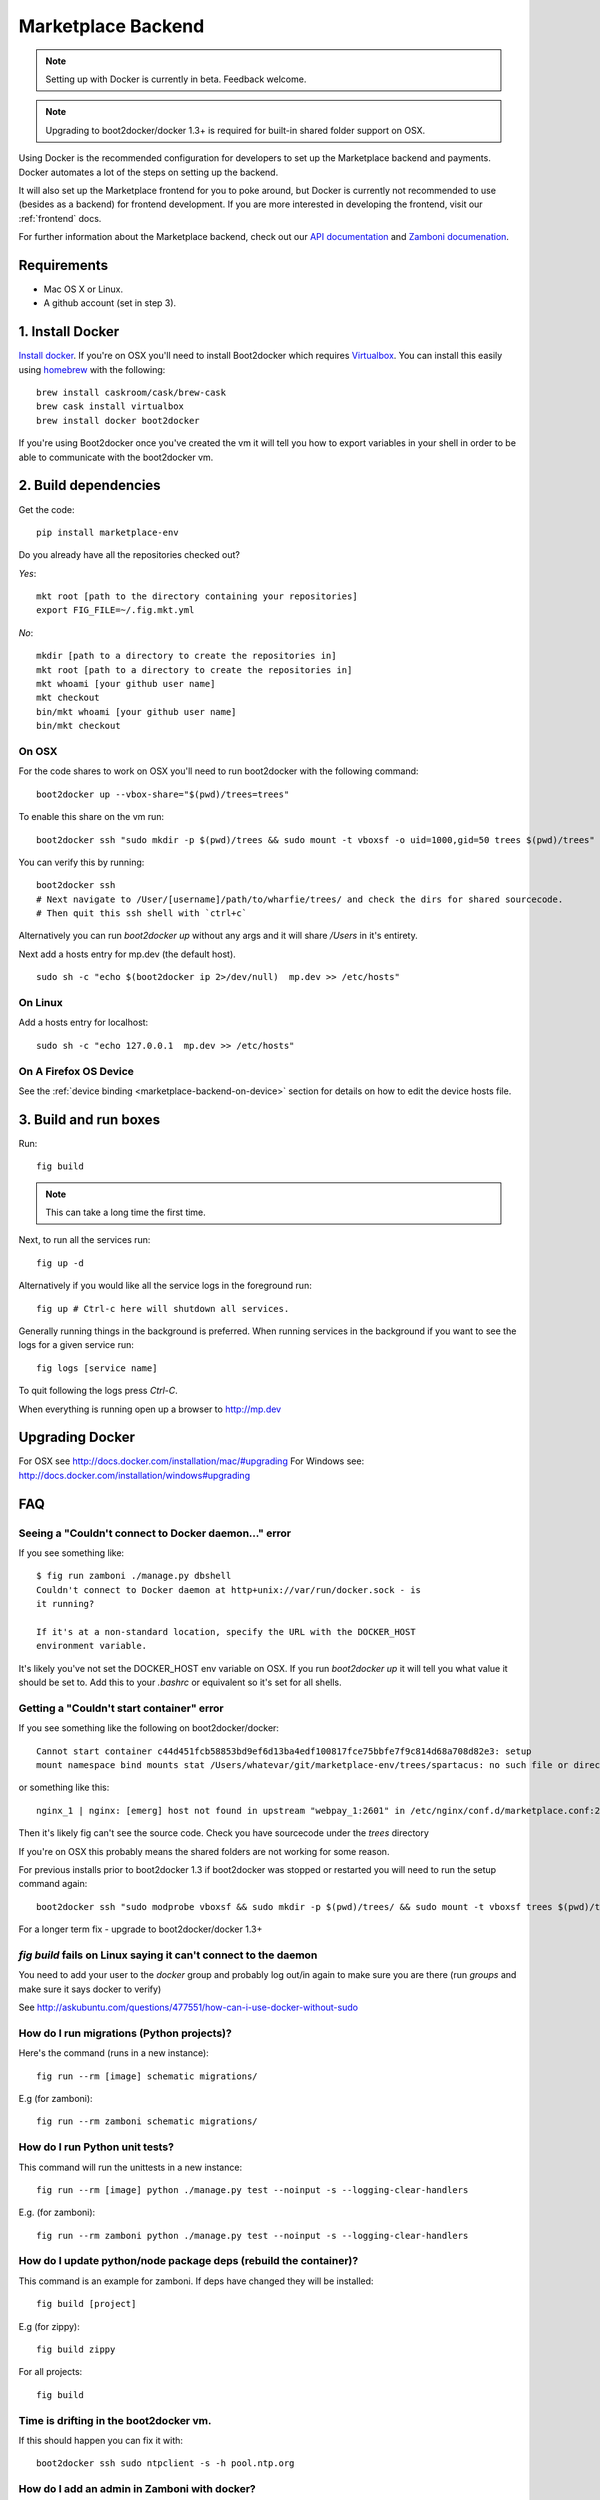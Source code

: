 .. _backend:

Marketplace Backend
===================

.. note:: Setting up with Docker is currently in beta. Feedback welcome.

.. note:: Upgrading to boot2docker/docker 1.3+ is required for built-in
          shared folder support on OSX.

Using Docker is the recommended configuration for developers to set up the
Marketplace backend and payments. Docker automates a lot of the steps on
setting up the backend.

It will also set up the Marketplace frontend for you to poke around, but Docker
is currently not recommended to use (besides as a backend) for frontend
development. If you are more interested in developing the frontend, visit our
:ref:`frontend` docs.

For further information about the Marketplace backend, check out our
`API documentation <https://firefox-marketplace-api.readthedocs.org/>`_ and
`Zamboni documenation <https://zamboni.readthedocs.org/>`_.

Requirements
------------

* Mac OS X or Linux.

* A github account (set in step 3).


1. Install Docker
-----------------

`Install docker <https://docs.docker.com/installation/>`_. If you're on OSX you'll
need to install Boot2docker which requires
`Virtualbox <https://www.virtualbox.org/wiki/Downloads>`_. You can install this
easily using `homebrew <http://brew.sh/>`_ with the following::

    brew install caskroom/cask/brew-cask
    brew cask install virtualbox
    brew install docker boot2docker

If you're using Boot2docker once you've created the vm it will tell you how to export
variables in your shell in order to be able to communicate with the boot2docker vm.


2. Build dependencies
---------------------

Get the code::

    pip install marketplace-env

Do you already have all the repositories checked out?

*Yes*::

    mkt root [path to the directory containing your repositories]
    export FIG_FILE=~/.fig.mkt.yml

*No*::

    mkdir [path to a directory to create the repositories in]
    mkt root [path to a directory to create the repositories in]
    mkt whoami [your github user name]
    mkt checkout
    bin/mkt whoami [your github user name]
    bin/mkt checkout

On OSX
~~~~~~

For the code shares to work on OSX you'll need to run boot2docker with the following command::

    boot2docker up --vbox-share="$(pwd)/trees=trees"

To enable this share on the vm run::

    boot2docker ssh "sudo mkdir -p $(pwd)/trees && sudo mount -t vboxsf -o uid=1000,gid=50 trees $(pwd)/trees"

You can verify this by running::

    boot2docker ssh
    # Next navigate to /User/[username]/path/to/wharfie/trees/ and check the dirs for shared sourcecode.
    # Then quit this ssh shell with `ctrl+c`

Alternatively you can run `boot2docker up` without any args and it will share `/Users` in it's entirety.

Next add a hosts entry for mp.dev (the default host).

::

    sudo sh -c "echo $(boot2docker ip 2>/dev/null)  mp.dev >> /etc/hosts"

On Linux
~~~~~~~~

Add a hosts entry for localhost::

    sudo sh -c "echo 127.0.0.1  mp.dev >> /etc/hosts"

On A Firefox OS Device
~~~~~~~~~~~~~~~~~~~~~~

See the :ref:`device binding <marketplace-backend-on-device>` section
for details on how to edit the device hosts file.


3. Build and run boxes
----------------------

Run::

    fig build

.. note:: This can take a long time the first time.

Next, to run all the services run::

    fig up -d

Alternatively if you would like all the service logs in the foreground run::

    fig up # Ctrl-c here will shutdown all services.

Generally running things in the background is preferred. When running services
in the background if you want to see the logs for a given service run::

    fig logs [service name]

To quit following the logs press `Ctrl-C`.


When everything is running open up a browser to http://mp.dev


Upgrading Docker
----------------

For OSX see http://docs.docker.com/installation/mac/#upgrading
For Windows see: http://docs.docker.com/installation/windows#upgrading


FAQ
---

Seeing a "Couldn't connect to Docker daemon..." error
~~~~~~~~~~~~~~~~~~~~~~~~~~~~~~~~~~~~~~~~~~~~~~~~~~~~~

If you see something like::

  $ fig run zamboni ./manage.py dbshell
  Couldn't connect to Docker daemon at http+unix://var/run/docker.sock - is
  it running?

  If it's at a non-standard location, specify the URL with the DOCKER_HOST
  environment variable.

It's likely you've not set the DOCKER_HOST env variable on OSX. If you run
`boot2docker up` it will tell you what value it should be set to. Add this
to your `.bashrc` or equivalent so it's set for all shells.

Getting a "Couldn't start container" error
~~~~~~~~~~~~~~~~~~~~~~~~~~~~~~~~~~~~~~~~~~

If you see something like the following on boot2docker/docker::

  Cannot start container c44d451fcb58853bd9ef6d13ba4edf100817fce75bbfe7f9c814d68a708d82e3: setup
  mount namespace bind mounts stat /Users/whatevar/git/marketplace-env/trees/spartacus: no such file or directory

or something like this::

  nginx_1 | nginx: [emerg] host not found in upstream "webpay_1:2601" in /etc/nginx/conf.d/marketplace.conf:2

Then it's likely fig can't see the source code. Check you have sourcecode under the `trees` directory

If you're on OSX this probably means the shared folders are not working for some reason.

For previous installs prior to boot2docker 1.3 if boot2docker was stopped or restarted you
will need to run the setup command again::

    boot2docker ssh "sudo modprobe vboxsf && sudo mkdir -p $(pwd)/trees/ && sudo mount -t vboxsf trees $(pwd)/trees"

For a longer term fix - upgrade to boot2docker/docker 1.3+


`fig build` fails on Linux saying it can't connect to the daemon
~~~~~~~~~~~~~~~~~~~~~~~~~~~~~~~~~~~~~~~~~~~~~~~~~~~~~~~~~~~~~~~~

You need to add your user to the `docker` group and probably log out/in again to make sure you
are there (run `groups` and make sure it says docker to verify)

See http://askubuntu.com/questions/477551/how-can-i-use-docker-without-sudo


How do I run migrations (Python projects)?
~~~~~~~~~~~~~~~~~~~~~~~~~~~~~~~~~~~~~~~~~~

Here's the command (runs in a new instance)::

  fig run --rm [image] schematic migrations/

E.g (for zamboni)::

  fig run --rm zamboni schematic migrations/


How do I run Python unit tests?
~~~~~~~~~~~~~~~~~~~~~~~~~~~~~~~

This command will run the unittests in a new instance::

  fig run --rm [image] python ./manage.py test --noinput -s --logging-clear-handlers

E.g. (for zamboni)::

  fig run --rm zamboni python ./manage.py test --noinput -s --logging-clear-handlers

How do I update python/node package deps (rebuild the container)?
~~~~~~~~~~~~~~~~~~~~~~~~~~~~~~~~~~~~~~~~~~~~~~~~~~~~~~~~~~~~~~~~~

This command is an example for zamboni. If deps have changed they will be installed::

  fig build [project]

E.g (for zippy)::

  fig build zippy

For all projects::

  fig build

Time is drifting in the boot2docker vm.
~~~~~~~~~~~~~~~~~~~~~~~~~~~~~~~~~~~~~~~

If this should happen you can fix it with::

  boot2docker ssh sudo ntpclient -s -h pool.ntp.org

How do I add an admin in Zamboni with docker?
~~~~~~~~~~~~~~~~~~~~~~~~~~~~~~~~~~~~~~~~~~~~~

Simply run this command replacing name@email.com with the email of the user
you've recently logged-in as::

    fig run --rm zamboni python manage.py addusertogroup name@email.com 1

How do I upgrade boot2docker?
~~~~~~~~~~~~~~~~~~~~~~~~~~~~~~~~~~~~

If boot2docker is running, stop it first with::

  boot2docker stop

To update the docker client install the latest package from
`here for OSX <https://github.com/boot2docker/osx-installer/releases/latest>`_ or `here for
windows <https://github.com/boot2docker/windows-installer/releases/latest>`_

You can then upgrade the vm with::

  boot2docker download
  boot2docker start

Optional Configuration
----------------------

Environment Variables
~~~~~~~~~~~~~~~~~~~~~

To configure the services in the Marketplace, you can either override each
project's settings file (see documentation on each project for how that would
look). Or you can alter a few environment variables that all the projects use.
This is the **recommended approach** for setting up the Marketplace until you
feel more comfortable with the settings in the Marketplace.

This documentation assumes that you know how to set environment variables on
your development platform.

+----------------------+--------------------+----------------------------+--------------------------------------+
+ Environment variable | Used by            | Description                | Default                              |
+======================+====================+============================+======================================+
| MARKETPLACE_URL      | Webpay             | URL to nginx               | http://localhost/                    |
+----------------------+--------------------+----------------------------+--------------------------------------+
| MEMCACHE_URL         | Zamboni, Webpay,   | The location of memcache   | localhost:11211                      |
|                      | Solitude           |                            |                                      |
+----------------------+--------------------+----------------------------+--------------------------------------+
| SOLITUDE_DATABASE    | Solitude           | dj_database_url compliant  | mysql://root@localhost:3306/solitude |
|                      |                    | URL to solitude Mysql      |                                      |
+----------------------+--------------------+----------------------------+--------------------------------------+
| SOLITUDE_URL         | Zamboni, Webpay    | URL to solitude instance   | http://localhost:2602                |
+----------------------+--------------------+----------------------------+--------------------------------------+
| SPARTACUS_STATIC     | Webpay             | URL to Spartacus static    | http://localhost:2604                |
|                      |                    | files                      |                                      |
+----------------------+--------------------+----------------------------+--------------------------------------+
| ZAMBONI_DATABASE     | Zamboni            | dj_database_url compliant  | mysql://root@localhost:3306/zamboni  |
|                      |                    | URL to zamboni Mysql       |                                      |
+----------------------+--------------------+----------------------------+--------------------------------------+
| RABBIT_HOST          | Rabbit             | Rabbit hostname            | localhost                            |
+----------------------+--------------------+----------------------------+--------------------------------------+

Other Environment Variables
~~~~~~~~~~~~~~~~~~~~~~~~~~~

Please be aware that other parts of the site infrastructure can be affected by
environment variables. Some examples:

* If you want to use custom Django settings, you can set
  `DJANGO_SETTINGS_MODULE <https://docs.djangoproject.com/en/dev/topics/settings/#designating-the-settings>`_


Issues
------

Come talk to us on irc://irc.mozilla.org/marketplace if you have questions,
issues, or compliments.
